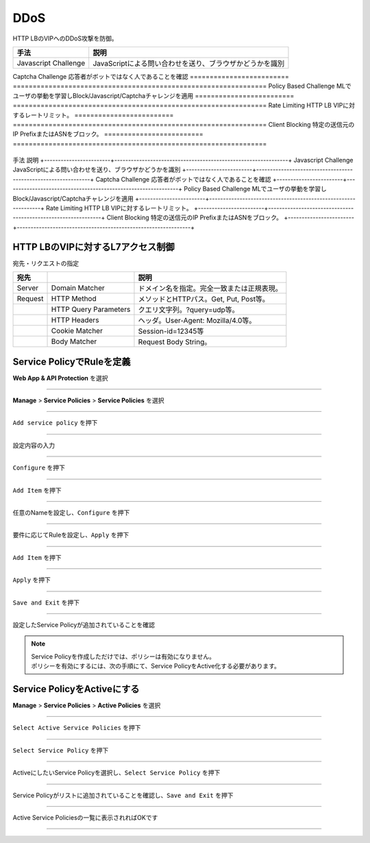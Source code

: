 ==============================================
DDoS
==============================================

HTTP LBのVIPへのDDoS攻撃を防御。


========================= ================================================================
手法                       説明
========================= ================================================================
Javascript Challenge      JavaScriptによる問い合わせを送り、ブラウザかどうかを識別
========================= ================================================================
Captcha Challenge         応答者がボットではなく人であることを確認
========================= ================================================================
Policy Based Challenge    MLでユーザの挙動を学習しBlock/Javascript/Captchaチャレンジを適用
========================= ================================================================
Rate Limiting             HTTP LB VIPに対するレートリミット。
========================= ================================================================
Client Blocking           特定の送信元のIP PrefixまたはASNをブロック。
========================= ================================================================



+------------------------+---------------------------------------------------------------+
手法                       説明
+------------------------+---------------------------------------------------------------+
Javascript Challenge      JavaScriptによる問い合わせを送り、ブラウザかどうかを識別
+------------------------+---------------------------------------------------------------+
Captcha Challenge         応答者がボットではなく人であることを確認
+------------------------+---------------------------------------------------------------+
Policy Based Challenge    MLでユーザの挙動を学習しBlock/Javascript/Captchaチャレンジを適用
+------------------------+---------------------------------------------------------------+
Rate Limiting             HTTP LB VIPに対するレートリミット。
+------------------------+---------------------------------------------------------------+
Client Blocking           特定の送信元のIP PrefixまたはASNをブロック。
+------------------------+---------------------------------------------------------------+




+------------------------+----------------------------------------------------------------+
|手法                    |説明                                                            |
+------------------------+----------------------------------------------------------------+
|Javascript Challenge    |JavaScriptによる問い合わせを送り、ブラウザかどうかを識別        |
+------------------------+----------------------------------------------------------------+
|Captcha Challenge       |応答者がボットではなく人であることを確認                        |
+------------------------+----------------------------------------------------------------+
|Policy Based Challenge  |MLでユーザの挙動を学習しBlock/Javascript/Captchaチャレンジを適用 |
+------------------------+----------------------------------------------------------------+
|Rate Limiting           |HTTP LB VIPに対するレートリミット。                             |
+------------------------+----------------------------------------------------------------+
|Client Blocking         |特定の送信元のIP PrefixまたはASNをブロック。                    |
+------------------------+----------------------------------------------------------------+





HTTP LBのVIPに対するL7アクセス制御
==================





宛先・リクエストの指定

+-------+----------------------+--------------------------------------------+
|宛先 　|　                    |説明                                        |
+=======+======================+============================================+
|Server |Domain Matcher        |ドメイン名を指定。完全一致または正規表現。  |
+-------+----------------------+--------------------------------------------+
|Request|HTTP Method           |メソッドとHTTPパス。Get, Put, Post等。      |
+-------+----------------------+--------------------------------------------+
|       |HTTP Query Parameters |クエリ文字列。?query=udp等。                |
+-------+----------------------+--------------------------------------------+
|       |HTTP Headers          |ヘッダ。User-Agent: Mozilla/4.0等。         |
+-------+----------------------+--------------------------------------------+
|       |Cookie Matcher        |Session-id=12345等                          |
+-------+----------------------+--------------------------------------------+
|       |Body Matcher          |Request Body String。                       |
+-------+----------------------+--------------------------------------------+


.. image:: ../content06/images/image-06-01.png
  :width: 640



Service PolicyでRuleを定義
==================

**Web App & API Protection** を選択

.. image:: ../content06/images/image-06-02.png
  :width: 640

____

**Manage** > **Service Policies** > **Service Policies** を選択

.. image:: ../content06/images/image-06-03.png
  :width: 320

____

\ ``Add service policy`` \ を押下

.. image:: ../content06/images/image-06-04.png
  :width: 480

____

設定内容の入力

.. image:: ../content06/images/image-06-05.png
  :width: 640

.. image:: ../content06/images/image-06-06.png
  :width: 640

____

\ ``Configure`` \ を押下

.. image:: ../content06/images/image-06-07.png
  :width: 640

____

\ ``Add Item`` \ を押下

.. image:: ../content06/images/image-06-08.png
  :width: 640

____

任意のNameを設定し、\ ``Configure`` \ を押下

.. image:: ../content06/images/image-06-09.png
  :width: 640

____

要件に応じてRuleを設定し、\ ``Apply`` \ を押下

.. image:: ../content06/images/image-06-10.png
  :width: 640

.. image:: ../content06/images/image-06-11.png
  :width: 640

.. image:: ../content06/images/image-06-12.png
  :width: 640

.. image:: ../content06/images/image-06-13.png
  :width: 640

.. image:: ../content06/images/image-06-14.png
  :width: 640

____

\ ``Add Item`` \ を押下

.. image:: ../content06/images/image-06-15.png
  :width: 640

____

\ ``Apply`` \ を押下

.. image:: ../content06/images/image-06-16.png
  :width: 640

____

\ ``Save and Exit`` \ を押下

.. image:: ../content06/images/image-06-17.png
  :width: 640

____

設定したService Policyが追加されていることを確認

.. image:: ../content06/images/image-06-18.png
  :width: 640


.. NOTE::
   | Service Policyを作成しただけでは、ポリシーは有効になりません。
   | ポリシーを有効にするには、次の手順にて、Service PolicyをActive化する必要があります。
   

Service PolicyをActiveにする
==================

**Manage** > **Service Policies** > **Active Policies** を選択

.. image:: ../content06/images/image-06-19.png
  :width: 320

____

\ ``Select Active Service Policies`` \ を押下

.. image:: ../content06/images/image-06-20.png
  :width: 640

____

\ ``Select Service Policy`` \ を押下

.. image:: ../content06/images/image-06-21.png
  :width: 640

____

ActiveにしたいService Policyを選択し、\ ``Select Service Policy`` \ を押下

.. image:: ../content06/images/image-06-22.png
  :width: 640

____

Service Policyがリストに追加されていることを確認し、\ ``Save and Exit`` \ を押下

.. image:: ../content06/images/image-06-23.png
  :width: 640

____

Active Service Policiesの一覧に表示されればOKです

.. image:: ../content06/images/image-06-24.png
  :width: 640

____





